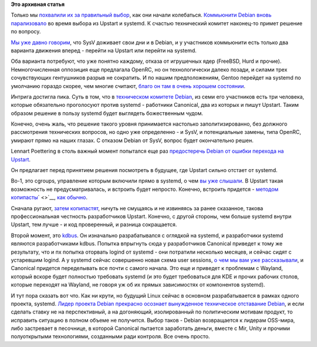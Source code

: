 .. title: Печальные новости о Debian
.. slug: Печальные-новости-о-debian
.. date: 2013-10-28 21:54:02
.. tags:
.. category:
.. link:
.. description:
.. type: text
.. author: Peter Lemenkov

**Это архивная статья**


Только мы `похвалили их за правильный
выбор </content/Поздравляем-debian-с-разумным-выбором>`__, как они
начали колебаться. `Коммьюнити Debian вновь
парализовало <http://thread.gmane.org/gmane.linux.debian.devel.general/187624>`__
во время выбора из Upstart и systemd. К счастью технический комитет
наконец-то примет решение по вопросу.

`Мы уже давно
говорим </content/altlinux-постепенно-переходит-на-systemd>`__, что SysV
доживает свои дни и в Debian, и у участников коммьюнити есть только два
варианта движения вперед - перейти на Upstart или перейти на systemd.

Оба варианта потребуют, что уже понятно каждому, отказа от игрушечных
ядер (FreeBSD, Hurd и прочие). Немногочисленная оппозиция еще предлагала
OpenRC, но он технологически далеко позади, и силами трех сочувствующих
гентушников разрыв не сократить. И по нашим предположениям, Gentoo
перейдет на systemd по умолчанию гораздо скорее, чем многие считают,
`благо он там в очень хорошем
состоянии </content/Новости-systemd-за-прошедшие-полтора-месяца>`__.

Интрига достигла пика. Суть в том, что в `техническом комитете
Debian <http://www.debian.org/intro/organization#officers>`__, из семи
его участников есть три человека, которые обязательно проголосуют против
systemd - работники Canonical, два из которых и пишут Upstart. Таким
образом решение в пользу systemd будет выглядеть божественным чудом.

Конечно, очень жаль, что решение такого уровня принимается настолько
заполитизированно, без должного рассмотрения технических вопросов, но
одно уже определенно - и SysV, и потенциальные замены, типа OpenRC,
умирают прямо на наших глазах. С отказом Debian от SysV, вопрос будет
окончательно решен.

Lennart Poettering в столь важный момент попытался еще раз `предостеречь
Debian от ошибки перехода на
Upstart <https://plus.google.com/115547683951727699051/posts/8RmiAQsW9qf>`__.

Он предлагает перед принятием решения посмотреть в будущее, где Upstart
сильно отстает от systemd.

Во-1, это cgroups, управление которым включили прямо в systemd, о чем
`вы уже
слышали </content/Новости-systemd-за-прошедшие-полтора-месяца>`__. В
Upstart такая возможность не предусматривалась, и встроить будет
непросто. Конечно, встроить придется - `методом
копипасты </content/Среди-итогов-последнего-uds-началось-включение-элементов-systemd-в-ubuntu-1304>`__\ ` <>`__,
`как
обычно </content/Выложили-видеозаписи-с-linux-plumbers-conference-2013>`__.

Сначала ругают, `затем
копипастят <http://www.linux.org.ru/forum/talks/8510212>`__, ничуть не
смущаясь и не извиняясь за ранее сказанное, такова профессиональная
честность разработчиков Upstart. Конечно, с другой стороны, чем больше
systemd внутри Upstart, тем лучше - и код проверенный, и разница
сокращается.

Второй момент, это `kdbus </content/Перенос-d-bus-в-ядро-linux>`__. Он
изначально разрабатывался с оглядкой на systemd, и разработчики systemd
являются разработчиками kdbus. Попытка впрыгнуть сюда у разработчиков
Canonical приведет к тому же результату, что и пх попытка оторвать
logind от systemd - они потратили несколько месяцев, и сейчас сидят с
устаревшим logind. А у systemd сейчас совершенно новая схема user
sessions, `о чем мы вам уже
рассказывали </content/Короткие-новости-про-основные-компоненты-системы-base-os>`__,
и Canonical придется переделывать все почти с самого начала. Это еще и
приведет к проблемам с Wayland, который вскоре будет полностью требовать
systemd (и это будет требоваться для KDE и прочих рабочих столов,
которые переходят на Wayland, не говоря уж об их прямых зависимостях от
компонентов systemd).

И тут пора сказать вот что. Как ни крути, но будущий Linux сейчас в
основном разрабатывается в рамках одного проекта, systemd. `Лидер
проекта Debian прекрасно осознает вынужденное техническое отставание
Debian </content/debian-официально-запланировал-переход-на-systemd>`__,
и если сделать ставку не на перспективный, а на догоняющий,
изолированный по политическим мотивам продукт, то исправить ситуацию в
полном объеме не получится. Выбор таков - Debian возвращается к лидерам
OSS-мира, либо застревает в песочнице, в которой Canonical пытается
заработать деньги, вместе с Mir, Unity и прочими полуоткрытыми
технологиями, созданными ради контроля. Все очень просто.

